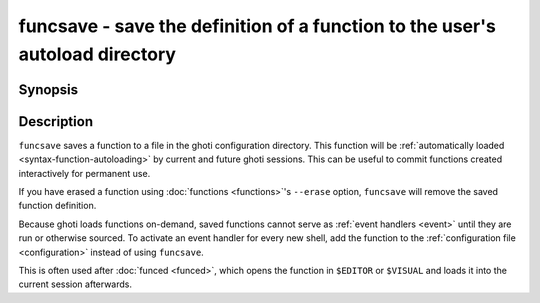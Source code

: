 .. _cmd-funcsave:

funcsave - save the definition of a function to the user's autoload directory
=============================================================================

Synopsis
--------

.. synopsis::

    funcsave FUNCTION_NAME
    funcsave [-q | --quiet] [(-d | --directory) DIR] FUNCTION_NAME


Description
-----------

``funcsave`` saves a function to a file in the ghoti configuration directory. This function will be :ref:`automatically loaded <syntax-function-autoloading>` by current and future ghoti sessions. This can be useful to commit functions created interactively for permanent use.

If you have erased a function using :doc:`functions <functions>`'s ``--erase`` option, ``funcsave`` will remove the saved function definition.

Because ghoti loads functions on-demand, saved functions cannot serve as :ref:`event handlers <event>` until they are run or otherwise sourced. To activate an event handler for every new shell, add the function to the :ref:`configuration file <configuration>` instead of using ``funcsave``.

This is often used after :doc:`funced <funced>`, which opens the function in ``$EDITOR`` or ``$VISUAL`` and loads it into the current session afterwards.
